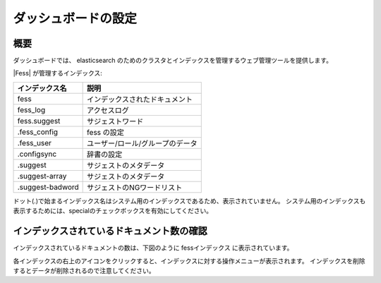 ====================
ダッシュボードの設定
====================

概要
====

ダッシュボードでは、 elasticsearch のためのクラスタとインデックスを管理するウェブ管理ツールを提供します。

|image0|

|Fess| が管理するインデックス:

+------------------+---------------------------------+
| インデックス名   | 説明                            |
+==================+=================================+
| fess             | インデックスされたドキュメント  |
+------------------+---------------------------------+
| fess_log         | アクセスログ                    |
+------------------+---------------------------------+
| fess.suggest     | サジェストワード                |
+------------------+---------------------------------+
| .fess_config     | fess の設定                     |
+------------------+---------------------------------+
| .fess_user       | ユーザー/ロール/グループのデータ|
+------------------+---------------------------------+
| .configsync      | 辞書の設定                      |
+------------------+---------------------------------+
| .suggest         | サジェストのメタデータ          |
+------------------+---------------------------------+
| .suggest-array   | サジェストのメタデータ          |
+------------------+---------------------------------+
| .suggest-badword | サジェストのNGワードリスト      |
+------------------+---------------------------------+

ドット(.)で始まるインデックス名はシステム用のインデックスであるため、表示されていません。
システム用のインデックスも表示するためには、specialのチェックボックスを有効にしてください。

インデックスされているドキュメント数の確認
==========================================

インデックスされているドキュメントの数は、下図のように fessインデックス に表示されています。

|image1|

各インデックスの右上のアイコンをクリックすると、インデックスに対する操作メニューが表示されます。
インデックスを削除するとデータが削除されるので注意してください。

.. |image0| image:: ../../../resources/images/ja/10.0/admin/dashboard-1.png
.. |image1| image:: ../../../resources/images/ja/10.0/admin/dashboard-2.png
